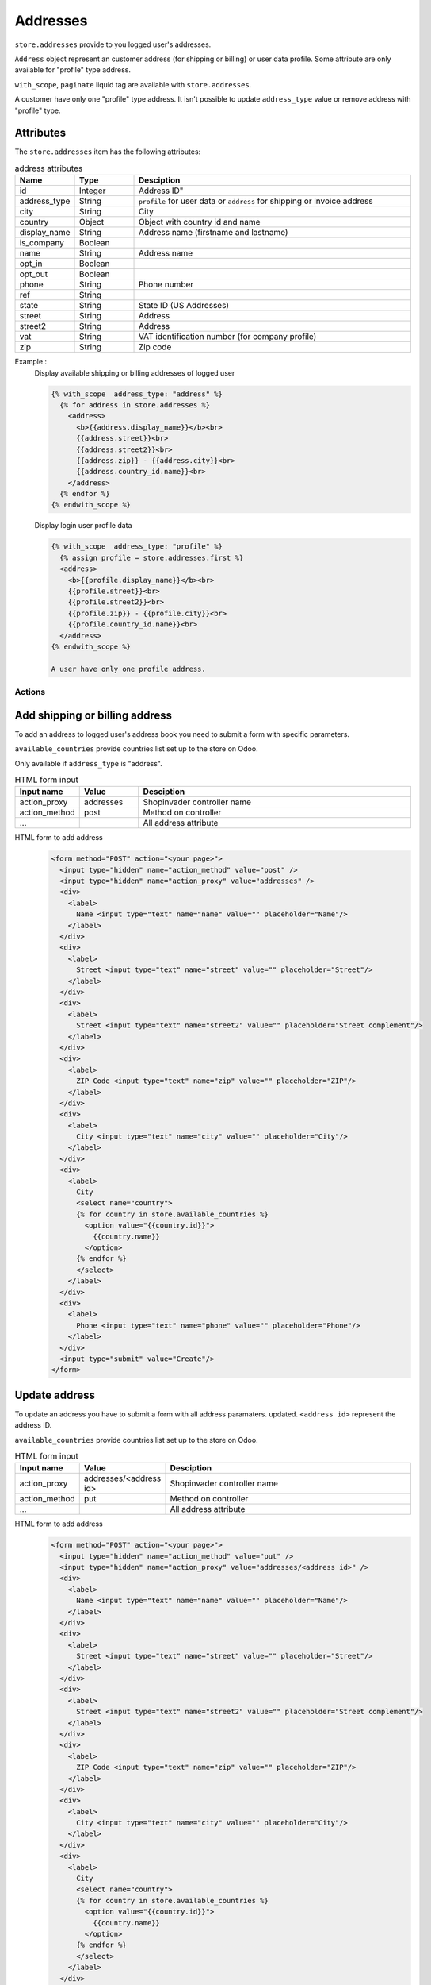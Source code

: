 .. _addresses:

=========
Addresses
=========
``store.addresses`` provide to you logged user's addresses.

``Address`` object represent an customer address (for shipping or billing) or
user data profile. Some attribute are only available for "profile" type address.

``with_scope``, ``paginate`` liquid tag are available with ``store.addresses``.

A customer have only one "profile" type address.
It isn't possible to update ``address_type`` value or remove address with
"profile" type.

------------------------
Attributes
------------------------

The ``store.addresses`` item has the following attributes:

.. csv-table:: address attributes
  :header: "Name", "Type", "Desciption"
  :widths: 15, 15, 70

  "id", "Integer", Address ID"
  "address_type", "String", "``profile`` for user data or ``address`` for shipping or invoice address"
  "city", "String", "City"
  "country", "Object", "Object with country id and name"
  "display_name", "String", "Address name (firstname and lastname)"
  "is_company", "Boolean", ""
  "name", "String", "Address name"
  "opt_in", "Boolean", ""
  "opt_out", "Boolean", ""
  "phone", "String", "Phone number"
  "ref", "String", ""
  "state", "String", "State ID (US Addresses)"
  "street", "String", "Address"
  "street2", "String", "Address"
  "vat", "String", "VAT identification number (for company profile)"
  "zip", "String", "Zip code"



Example :
  Display available shipping or billing addresses of logged user

  .. code-block:: liquid

    {% with_scope  address_type: "address" %}
      {% for address in store.addresses %}
        <address>
          <b>{{address.display_name}}</b><br>
          {{address.street}}<br>
          {{address.street2}}<br>
          {{address.zip}} - {{address.city}}<br>
          {{address.country_id.name}}<br>
        </address>
      {% endfor %}
    {% endwith_scope %}


  Display login user profile data

  .. code-block:: liquid

    {% with_scope  address_type: "profile" %}
      {% assign profile = store.addresses.first %}
      <address>
        <b>{{profile.display_name}}</b><br>
        {{profile.street}}<br>
        {{profile.street2}}<br>
        {{profile.zip}} - {{profile.city}}<br>
        {{profile.country_id.name}}<br>
      </address>
    {% endwith_scope %}

    A user have only one profile address.

Actions
=======

--------------------------------
Add  shipping or billing address
--------------------------------

To add an address to logged user's  address book you need to submit a form with
specific parameters.

``available_countries`` provide countries list set up to the store on Odoo.

Only available if ``address_type`` is "address".

.. csv-table:: HTML form input
  :header: "Input name", "Value", "Desciption"
  :widths: 15, 15, 70

  "action_proxy", "addresses", "Shopinvader controller name"
  "action_method", "post", "Method on controller"
  "...", "", "All address attribute "


HTML form to add address
  .. code-block:: html

    <form method="POST" action="<your page>">
      <input type="hidden" name="action_method" value="post" />
      <input type="hidden" name="action_proxy" value="addresses" />
      <div>
        <label>
          Name <input type="text" name="name" value="" placeholder="Name"/>
        </label>
      </div>
      <div>
        <label>
          Street <input type="text" name="street" value="" placeholder="Street"/>
        </label>
      </div>
      <div>
        <label>
          Street <input type="text" name="street2" value="" placeholder="Street complement"/>
        </label>
      </div>
      <div>
        <label>
          ZIP Code <input type="text" name="zip" value="" placeholder="ZIP"/>
        </label>
      </div>
      <div>
        <label>
          City <input type="text" name="city" value="" placeholder="City"/>
        </label>
      </div>
      <div>
        <label>
          City
          <select name="country">
          {% for country in store.available_countries %}
            <option value="{{country.id}}">
              {{country.name}}
            </option>
          {% endfor %}
          </select>
        </label>
      </div>
      <div>
        <label>
          Phone <input type="text" name="phone" value="" placeholder="Phone"/>
        </label>
      </div>
      <input type="submit" value="Create"/>
    </form>


--------------------------------
Update address
--------------------------------

To update an address you have to submit a form with all address paramaters.
updated. ``<address id>`` represent the address ID.

``available_countries`` provide countries list set up to the store on Odoo.



.. csv-table:: HTML form input
  :header: "Input name", "Value", "Desciption"
  :widths: 15, 15, 70

  "action_proxy", "addresses/<address id>", "Shopinvader controller name"
  "action_method", "put", "Method on controller"
  "...", "", "All address attribute "

HTML form to add address
  .. code-block:: html

    <form method="POST" action="<your page>">
      <input type="hidden" name="action_method" value="put" />
      <input type="hidden" name="action_proxy" value="addresses/<address id>" />
      <div>
        <label>
          Name <input type="text" name="name" value="" placeholder="Name"/>
        </label>
      </div>
      <div>
        <label>
          Street <input type="text" name="street" value="" placeholder="Street"/>
        </label>
      </div>
      <div>
        <label>
          Street <input type="text" name="street2" value="" placeholder="Street complement"/>
        </label>
      </div>
      <div>
        <label>
          ZIP Code <input type="text" name="zip" value="" placeholder="ZIP"/>
        </label>
      </div>
      <div>
        <label>
          City <input type="text" name="city" value="" placeholder="City"/>
        </label>
      </div>
      <div>
        <label>
          City
          <select name="country">
          {% for country in store.available_countries %}
            <option value="{{country.id}}">
              {{country.name}}
            </option>
          {% endfor %}
          </select>
        </label>
      </div>
      <div>
        <label>
          Phone <input type="text" name="phone" value="" placeholder="Phone"/>
        </label>
      </div>
      <input type="submit" value="Update"/>
    </form>


--------------------------------
Remove address
--------------------------------

To remove an address you need to submit a form to
"invader/address/<address id>/remove" action.
``<address id>`` represent the address ID.

Only available if ``address_type`` is "address".

.. csv-table:: HTML form input
  :header: "Input name", "Value", "Desciption"
  :widths: 15, 15, 70

  "action_proxy", "addresses/<address id>", "Shopinvader controller name"
  "action_method", "delete", "Method on controller"



HTML form to remove address
  .. code-block:: html

    <form method="POST" action="<your page>">
      <input type="hidden" name="action_method" value="delete" />
      <input type="hidden" name="action_proxy" value="addresses/<address id>" />
      <input type="submit" value="Remove"/>
    </form>

